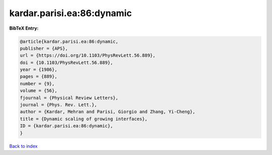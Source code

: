 kardar.parisi.ea:86:dynamic
===========================

.. :cite:t:`kardar.parisi.ea:86:dynamic`

.. bibliography:: ../../All.bib

**BibTeX Entry:**

.. code-block:: bibtex

   @article{kardar.parisi.ea:86:dynamic,
   publisher = {APS},
   url = {https://doi.org/10.1103/PhysRevLett.56.889},
   doi = {10.1103/PhysRevLett.56.889},
   year = {1986},
   pages = {889},
   number = {9},
   volume = {56},
   fjournal = {Physical Review Letters},
   journal = {Phys. Rev. Lett.},
   author = {Kardar, Mehran and Parisi, Giorgio and Zhang, Yi-Cheng},
   title = {Dynamic scaling of growing interfaces},
   ID = {kardar.parisi.ea:86:dynamic},
   }

`Back to index <../index>`_
